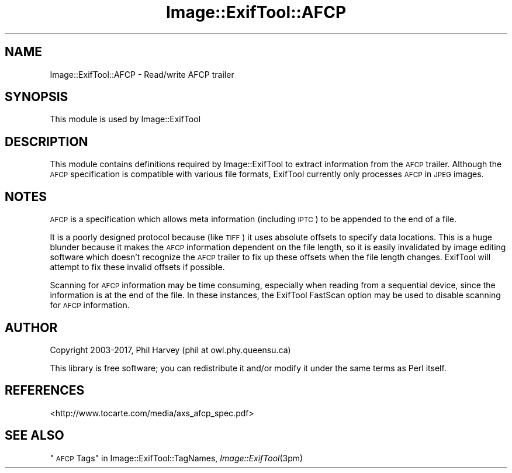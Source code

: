 .\" Automatically generated by Pod::Man 4.09 (Pod::Simple 3.35)
.\"
.\" Standard preamble:
.\" ========================================================================
.de Sp \" Vertical space (when we can't use .PP)
.if t .sp .5v
.if n .sp
..
.de Vb \" Begin verbatim text
.ft CW
.nf
.ne \\$1
..
.de Ve \" End verbatim text
.ft R
.fi
..
.\" Set up some character translations and predefined strings.  \*(-- will
.\" give an unbreakable dash, \*(PI will give pi, \*(L" will give a left
.\" double quote, and \*(R" will give a right double quote.  \*(C+ will
.\" give a nicer C++.  Capital omega is used to do unbreakable dashes and
.\" therefore won't be available.  \*(C` and \*(C' expand to `' in nroff,
.\" nothing in troff, for use with C<>.
.tr \(*W-
.ds C+ C\v'-.1v'\h'-1p'\s-2+\h'-1p'+\s0\v'.1v'\h'-1p'
.ie n \{\
.    ds -- \(*W-
.    ds PI pi
.    if (\n(.H=4u)&(1m=24u) .ds -- \(*W\h'-12u'\(*W\h'-12u'-\" diablo 10 pitch
.    if (\n(.H=4u)&(1m=20u) .ds -- \(*W\h'-12u'\(*W\h'-8u'-\"  diablo 12 pitch
.    ds L" ""
.    ds R" ""
.    ds C` ""
.    ds C' ""
'br\}
.el\{\
.    ds -- \|\(em\|
.    ds PI \(*p
.    ds L" ``
.    ds R" ''
.    ds C`
.    ds C'
'br\}
.\"
.\" Escape single quotes in literal strings from groff's Unicode transform.
.ie \n(.g .ds Aq \(aq
.el       .ds Aq '
.\"
.\" If the F register is >0, we'll generate index entries on stderr for
.\" titles (.TH), headers (.SH), subsections (.SS), items (.Ip), and index
.\" entries marked with X<> in POD.  Of course, you'll have to process the
.\" output yourself in some meaningful fashion.
.\"
.\" Avoid warning from groff about undefined register 'F'.
.de IX
..
.if !\nF .nr F 0
.if \nF>0 \{\
.    de IX
.    tm Index:\\$1\t\\n%\t"\\$2"
..
.    if !\nF==2 \{\
.        nr % 0
.        nr F 2
.    \}
.\}
.\" ========================================================================
.\"
.IX Title "Image::ExifTool::AFCP 3pm"
.TH Image::ExifTool::AFCP 3pm "2017-01-03" "perl v5.26.1" "User Contributed Perl Documentation"
.\" For nroff, turn off justification.  Always turn off hyphenation; it makes
.\" way too many mistakes in technical documents.
.if n .ad l
.nh
.SH "NAME"
Image::ExifTool::AFCP \- Read/write AFCP trailer
.SH "SYNOPSIS"
.IX Header "SYNOPSIS"
This module is used by Image::ExifTool
.SH "DESCRIPTION"
.IX Header "DESCRIPTION"
This module contains definitions required by Image::ExifTool to extract
information from the \s-1AFCP\s0 trailer.  Although the \s-1AFCP\s0 specification is
compatible with various file formats, ExifTool currently only processes \s-1AFCP\s0
in \s-1JPEG\s0 images.
.SH "NOTES"
.IX Header "NOTES"
\&\s-1AFCP\s0 is a specification which allows meta information (including \s-1IPTC\s0) to be
appended to the end of a file.
.PP
It is a poorly designed protocol because (like \s-1TIFF\s0) it uses absolute
offsets to specify data locations.  This is a huge blunder because it makes
the \s-1AFCP\s0 information dependent on the file length, so it is easily
invalidated by image editing software which doesn't recognize the \s-1AFCP\s0
trailer to fix up these offsets when the file length changes.  ExifTool will
attempt to fix these invalid offsets if possible.
.PP
Scanning for \s-1AFCP\s0 information may be time consuming, especially when reading
from a sequential device, since the information is at the end of the file.
In these instances, the ExifTool FastScan option may be used to disable
scanning for \s-1AFCP\s0 information.
.SH "AUTHOR"
.IX Header "AUTHOR"
Copyright 2003\-2017, Phil Harvey (phil at owl.phy.queensu.ca)
.PP
This library is free software; you can redistribute it and/or modify it
under the same terms as Perl itself.
.SH "REFERENCES"
.IX Header "REFERENCES"
.IP "<http://www.tocarte.com/media/axs_afcp_spec.pdf>" 4
.IX Item "<http://www.tocarte.com/media/axs_afcp_spec.pdf>"
.SH "SEE ALSO"
.IX Header "SEE ALSO"
\&\*(L"\s-1AFCP\s0 Tags\*(R" in Image::ExifTool::TagNames,
\&\fIImage::ExifTool\fR\|(3pm)
